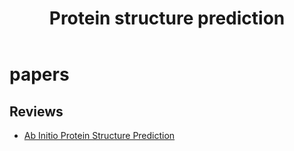 #+TITLE: Protein structure prediction


* papers
** Reviews
+ [[file:./papers/abinitio_protein_structure_prediction_2017.pdf][Ab Initio Protein Structure Prediction]]
